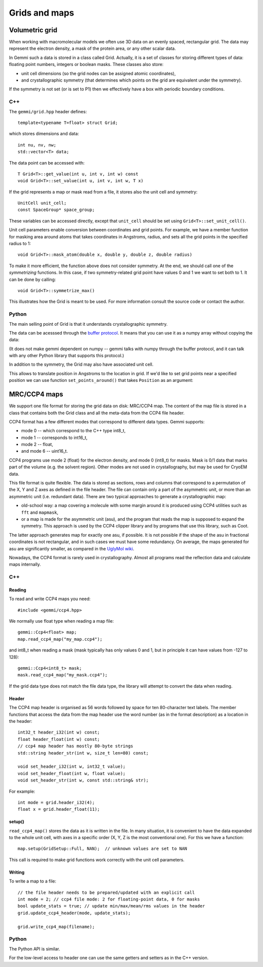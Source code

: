 
Grids and maps
##############

Volumetric grid
===============

When working with macromolecular models we often use
3D data on an evenly spaced, rectangular grid.
The data may represent the electron density, a mask of the protein area,
or any other scalar data.

In Gemmi such a data is stored in a class called Grid.
Actually, it is a set of classes for storing
different types of data: floating point numbers, integers or boolean masks.
These classes also store:

* unit cell dimensions (so the grid nodes can be assigned atomic coordinates),
* and crystallographic symmetry (that determines which points on the grid
  are equivalent under the symmetry).

If the symmetry is not set (or is set to P1)
then we effectively have a box with periodic boundary conditions.

C++
---

The ``gemmi/grid.hpp`` header defines::

  template<typename T=float> struct Grid;

which stores dimensions and data::

  int nu, nv, nw;
  std::vector<T> data;

The data point can be accessed with::

  T Grid<T>::get_value(int u, int v, int w) const
  void Grid<T>::set_value(int u, int v, int w, T x)

If the grid represents a map or mask read from a file,
it stores also the unit cell and symmetry::

  UnitCell unit_cell;
  const SpaceGroup* space_group;

These variables can be accessed directly, except that ``unit_cell`` should
be set using ``Grid<T>::set_unit_cell()``.

Unit cell parameters enable conversion between coordinates and grid
points. For example, we have a member function for masking area
around atoms that takes coordinates in Angstroms, radius,
and sets all the grid points in the specified radius to 1::

  void Grid<T>::mask_atom(double x, double y, double z, double radius)

To make it more efficient, the function above does not consider symmetry.
At the end, we should call one of the *symmetrizing* functions.
In this case, if two symmetry-related grid point have values 0 and 1
we want to set both to 1. It can be done by calling::

  void Grid<T>::symmetrize_max()

This illustrates how the Grid is meant to be used.
For more information consult the source code or contact the author.

Python
------

.. doctest::

  >>> import gemmi
  >>>
  >>> grid = gemmi.FloatGrid(12, 12, 12)
  >>> # in real work we do not expect handling of individual values
  >>> grid.set_value(1, 1, 1, 7.0)
  >>> grid.get_value(1, 1, 1)
  7.0
  >>> # we can test wrapping of indices (a.k.a. periodic boundary conditions)
  >>> grid.get_value(-11, 13, 25)
  7.0

The main selling point of Grid is that it understands crystallographic
symmetry.

.. doctest::

  >>> grid.space_group = gemmi.find_spacegroup_by_name('P2')
  >>> grid.set_value(0, 0, 0, 0.125)  # a special position
  >>> sum(grid)  # for now only two points: 7.0 + 0.125
  7.125
  >>> grid.symmetrize_max()  # applying symmetry
  >>> sum(grid)  # one point gets duplicated, the other doesn't
  14.125

The data can be acesssed through the
`buffer protocol <https://docs.python.org/3/c-api/buffer.html>`_.
It means that you can use it as a numpy array without copying the data:

.. doctest::
  :skipif: numpy is None

  >>> import numpy
  >>> array = numpy.array(grid, copy=False)
  >>> array.dtype
  dtype('float32')
  >>> array.shape
  (12, 12, 12)
  >>> numpy.argwhere(array == 7.0)
  array([[ 1,  1,  1],
         [11,  1, 11]])

(It does not make gemmi dependent on numpy -- gemmi talks with numpy
through the buffer protocol, and it can talk with any other Python library
that supports this protocol.)

In addition to the symmetry, the Grid may also have associated unit cell.

.. doctest::

  >>> grid.set_unit_cell(gemmi.UnitCell(45, 45, 45, 90, 82.5, 90))
  >>> grid.unit_cell
  <gemmi.UnitCell(45, 45, 45, 90, 82.5, 90)>

This allows to translate position in Angstroms to the location in grid.
If we'd like to set grid points near a specified position we can
use function ``set_points_around()`` that takes ``Position`` as an argument:

.. doctest::
  :skipif: numpy is None

  >>> grid.set_points_around(gemmi.Position(25, 25, 25), radius=3, value=10)
  >>> numpy.argwhere(array == 10)
  array([[7, 6, 6],
         [7, 7, 6]])


MRC/CCP4 maps
=============

We support one file format for storing the grid data on disk: MRC/CCP4 map.
The content of the map file is stored in a class that contains
both the Grid class and all the meta-data from the CCP4 file header.

CCP4 format has a few different modes that correspond to different data types.
Gemmi supports:

* mode 0 -- which correspond to the C++ type int8_t,
* mode 1 -- corresponds to int16_t,
* mode 2 -- float,
* and mode 6 -- uint16_t.

CCP4 programs use mode 2 (float) for the electron density,
and mode 0 (int8_t) for masks. Mask is 0/1 data that marks part of the volume
(e.g. the solvent region). Other modes are not used in crystallography,
but may be used for CryoEM data.

This file format is quite flexible. The data is stored as sections,
rows and columns that correspond to a permutation of the X, Y and Z axes
as defined in the file header.
The file can contain only a part of the asymmetric unit,
or more than an asymmetric unit (i.e. redundant data).
There are two typical approaches to generate a crystallographic map:

* old-school way: a map covering a molecule with some margin
  around it is produced using CCP4 utilities such as ``fft`` and ``mapmask``,
* or a map is made for the asymmetric unit (asu), and the program that reads
  the map is supposed to expand the symmetry. This approach is used by
  the CCP4 clipper library and by programs that use this library, such as Coot.

The latter approach generates map for exactly one asu, if possible.
It is not possible if the shape of the asu in fractional coordinates
is not rectangular, and in such cases we must have some redundancy.
On average, the maps generated for asu are significantly smaller,
as compared in the
`UglyMol wiki <https://github.com/uglymol/uglymol/wiki/ccp4-dsn6-mtz>`_.

Nowadays, the CCP4 format is rarely used in crystallography.
Almost all programs read the reflection data and calculate maps internally.

C++
---

Reading
~~~~~~~

To read and write CCP4 maps you need::

    #include <gemmi/ccp4.hpp>

We normally use float type when reading a map file::

    gemmi::Ccp4<float> map;
    map.read_ccp4_map("my_map.ccp4");

and int8_t when reading a mask (mask typically has only values 0 and 1,
but in principle it can have values from -127 to 128)::

    gemmi::Ccp4<int8_t> mask;
    mask.read_ccp4_map("my_mask.ccp4");

If the grid data type does not match the file data type, the library
will attempt to convert the data when reading.

Header
~~~~~~

The CCP4 map header is organised as 56 words followed by space for ten
80-character text labels.
The member functions that access the data from the map header use the word
number (as in the format description) as a location in the header::

    int32_t header_i32(int w) const;
    float header_float(int w) const;
    // ccp4 map header has mostly 80-byte strings
    std::string header_str(int w, size_t len=80) const;

    void set_header_i32(int w, int32_t value);
    void set_header_float(int w, float value);
    void set_header_str(int w, const std::string& str);

For example::

    int mode = grid.header_i32(4);
    float x = grid.header_float(11);

setup()
~~~~~~~

``read_ccp4_map()`` stores the data as it is written in the file.
In many situation, it is convenient to have the data expanded to the whole
unit cell, with axes in a specific order (X, Y, Z is the most conventional
one). For this we have a function::

    map.setup(GridSetup::Full, NAN);  // unknown values are set to NAN

This call is required to make grid functions work correctly with the
unit cell parameters.

Writing
~~~~~~~

To write a map to a file::

    // the file header needs to be prepared/updated with an explicit call
    int mode = 2; // ccp4 file mode: 2 for floating-point data, 0 for masks
    bool update_stats = true; // update min/max/mean/rms values in the header
    grid.update_ccp4_header(mode, update_stats);

    grid.write_ccp4_map(filename);

Python
------

The Python API is similar.

.. doctest::

    >>> m = gemmi.read_ccp4_map('../tests/5i55_tiny.ccp4')
    >>> m
    <gemmi.Ccp4Map with grid (8, 6, 10) in SG #4>
    >>> m.grid  # tiny grid as it is a toy example
    <gemmi.FloatGrid(8, 6, 10)>
    >>> m.grid.space_group
    <gemmi.SpaceGroup("P 1 21 1")>
    >>> m.grid.unit_cell
    <gemmi.UnitCell(29.45, 10.5, 29.7, 90, 111.975, 90)>
    >>> m.setup()
    >>> m.grid
    <gemmi.FloatGrid(60, 24, 60)>

For the low-level access to header one can use the same getters and
setters as in the C++ version.

.. doctest::

    >>> m.header_float(20), m.header_float(21)  # dmin, dmax
    (-0.5310382843017578, 2.3988280296325684)
    >>> m.header_i32(28)
    0
    >>> m.set_header_i32(28, 20140)
    >>> m.header_str(57, 80).strip()
    'Created by MAPMAN V. 080625/7.8.5 at Wed Jan 3 12:57:38 2018 for A. Nonymous'

